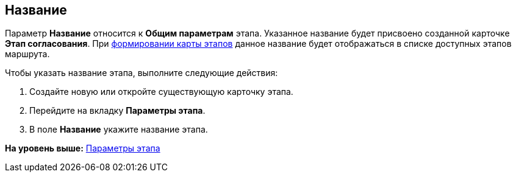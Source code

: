[[ariaid-title1]]
== Название

Параметр [.keyword]*Название* относится к [.keyword]*Общим параметрам* этапа. Указанное название будет присвоено созданной карточке [.keyword]*Этап согласования*. При xref:Path_roadmap.adoc[формировании карты этапов] данное название будет отображаться в списке доступных этапов маршрута.

Чтобы указать название этапа, выполните следующие действия:

. [.ph .cmd]#Создайте новую или откройте существующую карточку этапа.#
. [.ph .cmd]#Перейдите на вкладку [.keyword]*Параметры этапа*.#
. [.ph .cmd]#В поле [.keyword]*Название* укажите название этапа.#

*На уровень выше:* xref:../pages/StageParams.adoc[Параметры этапа]
